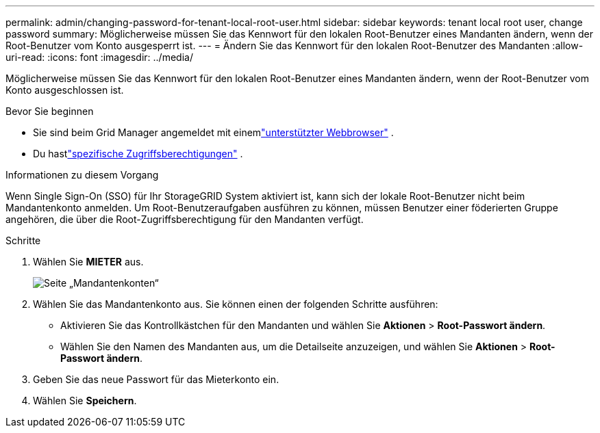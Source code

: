 ---
permalink: admin/changing-password-for-tenant-local-root-user.html 
sidebar: sidebar 
keywords: tenant local root user, change password 
summary: Möglicherweise müssen Sie das Kennwort für den lokalen Root-Benutzer eines Mandanten ändern, wenn der Root-Benutzer vom Konto ausgesperrt ist. 
---
= Ändern Sie das Kennwort für den lokalen Root-Benutzer des Mandanten
:allow-uri-read: 
:icons: font
:imagesdir: ../media/


[role="lead"]
Möglicherweise müssen Sie das Kennwort für den lokalen Root-Benutzer eines Mandanten ändern, wenn der Root-Benutzer vom Konto ausgeschlossen ist.

.Bevor Sie beginnen
* Sie sind beim Grid Manager angemeldet mit einemlink:../admin/web-browser-requirements.html["unterstützter Webbrowser"] .
* Du hastlink:admin-group-permissions.html["spezifische Zugriffsberechtigungen"] .


.Informationen zu diesem Vorgang
Wenn Single Sign-On (SSO) für Ihr StorageGRID System aktiviert ist, kann sich der lokale Root-Benutzer nicht beim Mandantenkonto anmelden.  Um Root-Benutzeraufgaben ausführen zu können, müssen Benutzer einer föderierten Gruppe angehören, die über die Root-Zugriffsberechtigung für den Mandanten verfügt.

.Schritte
. Wählen Sie *MIETER* aus.
+
image::../media/tenant_accounts_page.png[Seite „Mandantenkonten“]

. Wählen Sie das Mandantenkonto aus.  Sie können einen der folgenden Schritte ausführen:
+
** Aktivieren Sie das Kontrollkästchen für den Mandanten und wählen Sie *Aktionen* > *Root-Passwort ändern*.
** Wählen Sie den Namen des Mandanten aus, um die Detailseite anzuzeigen, und wählen Sie *Aktionen* > *Root-Passwort ändern*.


. Geben Sie das neue Passwort für das Mieterkonto ein.
. Wählen Sie *Speichern*.

